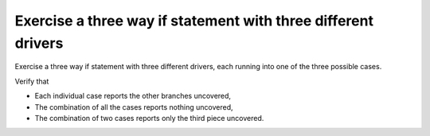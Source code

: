 Exercise a three way if statement with three different drivers
==============================================================

Exercise a three way if statement with three different
drivers, each running into one of the three possible cases.

Verify that

* Each individual case reports the other branches uncovered,
* The combination of all the cases reports nothing uncovered,
* The combination of two cases reports only the third piece uncovered.

